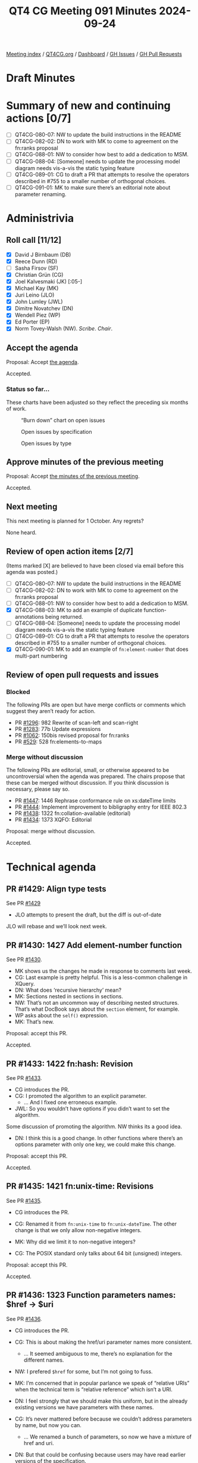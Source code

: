 :PROPERTIES:
:ID:       6AB6D8FA-CB33-4B57-A838-125F4B070652
:END:
#+title: QT4 CG Meeting 091 Minutes 2024-09-24
#+author: Norm Tovey-Walsh
#+filetags: :qt4cg:
#+options: html-style:nil h:6 toc:nil
#+html_head: <link rel="stylesheet" type="text/css" href="/meeting/css/htmlize.css"/>
#+html_head: <link rel="stylesheet" type="text/css" href="../../../css/style.css"/>
#+html_head: <link rel="shortcut icon" href="/img/QT4-64.png" />
#+html_head: <link rel="apple-touch-icon" sizes="64x64" href="/img/QT4-64.png" type="image/png" />
#+html_head: <link rel="apple-touch-icon" sizes="76x76" href="/img/QT4-76.png" type="image/png" />
#+html_head: <link rel="apple-touch-icon" sizes="120x120" href="/img/QT4-120.png" type="image/png" />
#+html_head: <link rel="apple-touch-icon" sizes="152x152" href="/img/QT4-152.png" type="image/png" />
#+options: author:nil email:nil creator:nil timestamp:nil
#+startup: showall

[[../][Meeting index]] / [[https://qt4cg.org][QT4CG.org]] / [[https://qt4cg.org/dashboard][Dashboard]] / [[https://github.com/qt4cg/qtspecs/issues][GH Issues]] / [[https://github.com/qt4cg/qtspecs/pulls][GH Pull Requests]]

#+TOC: headlines 6

* Draft Minutes
:PROPERTIES:
:unnumbered: t
:CUSTOM_ID: minutes
:END:

* Summary of new and continuing actions [0/7]
:PROPERTIES:
:unnumbered: t
:CUSTOM_ID: new-actions
:END:

+ [ ] QT4CG-080-07: NW to update the build instructions in the README
+ [ ] QT4CG-082-02: DN to work with MK to come to agreement on the fn:ranks proposal
+ [ ] QT4CG-088-01: NW to consider how best to add a dedication to MSM.
+ [ ] QT4CG-088-04: [Someone] needs to update the processing model diagram needs vis-a-vis the static typing feature
+ [ ] QT4CG-089-01: CG to draft a PR that attempts to resolve the operators described in #755 to a smaller number of orthogonal choices.
+ [ ] QT4CG-091-01: MK to make sure there’s an editorial note about parameter renaming.

* Administrivia
:PROPERTIES:
:CUSTOM_ID: administrivia
:END:

** Roll call [11/12]
:PROPERTIES:
:CUSTOM_ID: roll-call
:END:

+ [X] David J Birnbaum (DB)
+ [X] Reece Dunn (RD)
+ [ ] Sasha Firsov (SF)
+ [X] Christian Grün (CG)
+ [X] Joel Kalvesmaki (JK) [:05-]
+ [X] Michael Kay (MK)
+ [X] Juri Leino (JLO)
+ [X] John Lumley (JWL)
+ [X] Dimitre Novatchev (DN)
+ [X] Wendell Piez (WP)
+ [X] Ed Porter (EP)
+ [X] Norm Tovey-Walsh (NW). /Scribe/. /Chair/.

** Accept the agenda
:PROPERTIES:
:CUSTOM_ID: agenda
:END:

Proposal: Accept [[../../agenda/2024/09-24.html][the agenda]].

Accepted.

*** Status so far…
:PROPERTIES:
:CUSTOM_ID: so-far
:END:

These charts have been adjusted so they reflect the preceding six months of work.

#+CAPTION: “Burn down” chart on open issues
#+NAME:   fig:open-issues
[[./issues-open-2024-09-24.png]]

#+CAPTION: Open issues by specification
#+NAME:   fig:open-issues-by-spec
[[./issues-by-spec-2024-09-24.png]]

#+CAPTION: Open issues by type
#+NAME:   fig:open-issues-by-type
[[./issues-by-type-2024-09-24.png]]

** Approve minutes of the previous meeting
:PROPERTIES:
:CUSTOM_ID: approve-minutes
:END:

Proposal: Accept [[../../minutes/2024/09-17.html][the minutes of the previous meeting]].

Accepted.

** Next meeting
:PROPERTIES:
:CUSTOM_ID: next-meeting
:END:

This next meeting is planned for 1 October. Any regrets?

None heard.

** Review of open action items [2/7]
:PROPERTIES:
:CUSTOM_ID: open-actions
:END:

(Items marked [X] are believed to have been closed via email before
this agenda was posted.)

+ [ ] QT4CG-080-07: NW to update the build instructions in the README
+ [ ] QT4CG-082-02: DN to work with MK to come to agreement on the fn:ranks proposal
+ [ ] QT4CG-088-01: NW to consider how best to add a dedication to MSM.
+ [X] QT4CG-088-03: MK to add an example of duplicate function-annotations being returned.
+ [ ] QT4CG-088-04: [Someone] needs to update the processing model diagram needs vis-a-vis the static typing feature
+ [ ] QT4CG-089-01: CG to draft a PR that attempts to resolve the operators described in #755 to a smaller number of orthogonal choices.
+ [X] QT4CG-090-01: MK to add an example of ~fn:element-number~ that does multi-part numbering

** Review of open pull requests and issues
:PROPERTIES:
:CUSTOM_ID: open-pull-requests
:END:

*** Blocked
:PROPERTIES:
:CUSTOM_ID: blocked
:END:

The following PRs are open but have merge conflicts or comments which
suggest they aren’t ready for action.

+ PR [[https://qt4cg.org/dashboard/#pr-1296][#1296]]: 982 Rewrite of scan-left and scan-right
+ PR [[https://qt4cg.org/dashboard/#pr-1283][#1283]]: 77b Update expressions
+ PR [[https://qt4cg.org/dashboard/#pr-1062][#1062]]: 150bis revised proposal for fn:ranks
+ PR [[https://qt4cg.org/dashboard/#pr-529][#529]]: 528 fn:elements-to-maps

*** Merge without discussion
:PROPERTIES:
:CUSTOM_ID: merge-without-discussion
:END:

The following PRs are editorial, small, or otherwise appeared to be
uncontroversial when the agenda was prepared. The chairs propose that
these can be merged without discussion. If you think discussion is
necessary, please say so.

+ PR [[https://qt4cg.org/dashboard/#pr-1447][#1447]]: 1446 Rephrase conformance rule on xs:dateTime limits
+ PR [[https://qt4cg.org/dashboard/#pr-1444][#1444]]: Implement improvement to bibligraphy entry for IEEE 802.3
+ PR [[https://qt4cg.org/dashboard/#pr-1438][#1438]]: 1322 fn:collation-available (editorial)
+ PR [[https://qt4cg.org/dashboard/#pr-1434][#1434]]: 1373 XQFO: Editorial

Proposal: merge without discussion.

Accepted.

* Technical agenda
:PROPERTIES:
:CUSTOM_ID: technical-agenda
:END:

** PR #1429: Align type tests
:PROPERTIES:
:CUSTOM_ID: pr-1429
:END:
See PR [[https://qt4cg.org/dashboard/#pr-1429][#1429]]

+ JLO attempts to present the draft, but the diff is out-of-date

JLO will rebase and we’ll look next week.

** PR #1430: 1427 Add element-number function
:PROPERTIES:
:CUSTOM_ID: pr-1430
:END:
See PR [[https://qt4cg.org/dashboard/#pr-1430][#1430]].

+ MK shows us the changes he made in response to comments last week.
+ CG: Last example is pretty helpful. This is a less-common challenge in XQuery. 
+ DN: What does ‘recursive hierarchy’ mean?
+ MK: Sections nested in sections in sections.
+ NW: That’s not an uncommon way of describing nested structures. That’s what
  DocBook says about the ~section~ element, for example.
+ WP asks about the ~self()~ expression.
+ MK: That’s new.

Proposal: accept this PR.

Accepted.

** PR #1433: 1422 fn:hash: Revision
:PROPERTIES:
:CUSTOM_ID: pr-1433
:END:
See PR [[https://qt4cg.org/dashboard/#pr-1433][#1433]].

+ CG introduces the PR.
+ CG: I promoted the algorithm to an explicit parameter.
  + … And I fixed one erroneous example.
+ JWL: So you wouldn’t have options if you didn’t want to set the algorithm.

Some discussion of promoting the algorithm. NW thinks its a good idea.

+ DN: I think this is a good change. In other functions where there’s an options
  parameter with only one key, we could make this change.

Proposal: accept this PR.

Accepted.

** PR #1435: 1421 fn:unix-time: Revisions
:PROPERTIES:
:CUSTOM_ID: pr-1435
:END:
See PR [[https://qt4cg.org/dashboard/#pr-1435][#1435]].

+ CG introduces the PR.

+ CG: Renamed it from ~fn:unix-time~ to ~fn:unix-dateTime~. The other change is
  that we only allow non-negative integers.
+ MK: Why did we limit it to non-negative integers?
+ CG: The POSIX standard only talks about 64 bit (unsigned) integers.

Proposal: accept this PR.

Accepted.

** PR #1436: 1323 Function parameters names: $href → $uri
:PROPERTIES:
:CUSTOM_ID: pr-1436
:END:
See PR [[https://qt4cg.org/dashboard/#pr-1436][#1436]].

+ CG introduces the PR.

+ CG: This is about making the href/uri parameter names more consistent.
  + … It seemed ambiguous to me, there’s no explanation for the different names.
+ NW: I prefered ~$href~ for some, but I’m not going to fuss.
+ MK: I’m concerned that in popular parlance we speak of “relative URIs” when
  the technical term is “relative reference” which isn’t a URI.
+ DN: I feel strongly that we should make this uniform, but in the already
  existing versions we have parameters with these names.
+ CG: It’s never mattered before because we couldn’t address parameters by name,
  but now you can.
  + … We renamed a bunch of parameters, so now we have a mixture of href and uri.
+ DN: But that could be confusing because users may have read earlier versions
  of the specification.
  + … Perhaps we need to have a short editorial note about the fact that the
    parameters have been renamed.
+ JLO: I’d like to stick with ~$href~.
+ CG: What about ~fn:collection~. It uses ~$uri~ that was one of the questions.
+ JLO: I think ~$href~ would be fine for ~fn:collection~.
+ MK: Collations in principle can be relative references, but it’s strongly discouraged.
  + … I’m not sure anyone uses them that way.
  + … There are certainly places where we use URIs as names: collections, modules, namespaces.
  + … There are some cases where things might be names or collections.
  + … We’re trying to decide which ones are supposed to be names and which are
    supposed to be locations.

Some discussion of relative vs. absolute URIs and where they can be used.
Namespace URIs are never made absolute, but some others are.

+ WP: If we say ~$uri~ then it’s a URI and if it’s just a reference, it can be a ~$href~.
+ RD: I wonder if, based one of the comments in the discussion, with using names
  like ~$uri~ and ~$href~ we’re making parameters names based on the role we
  expect them to play. Perhaps using names like ~$value~ would be better. So we
  aren’t saying ~$int~ for a name.
+ CG: One of my proposal was to use ~$source~ or ~$input~ instead.
+ DN: If we seem to not be able to agree on the exact name, maybe a compromise
  solution would be to use a neutral name like ~$source-reference~. And we can
  say in some note that we’re using a unified name.
+ RD: I think ~$input~ or ~$source~ are reasonable names. But I don’t really have a preference.
  + … For me, a name like ~$source-reference~ is too verbose. I quite like something more concise.

Straw poll: ~$source~ or ~$input~? ~$source~ gets 7 votes, ~$input~ gets none.

+ MK: Let’s take this back to email.

ACTION: MK to make sure there’s an editorial note about parameter renaming.

** PR #1437: 1325 Variadic System Functions limited to `fn:concat`
:PROPERTIES:
:CUSTOM_ID: pr-1437
:END:
See PR [[https://qt4cg.org/dashboard/#pr-1437][#1437]].

+ CG introduces the PR.

+ CG: At the moment, ~fn:concat~, ~fn:codepoints-to-string~ and ~fn:distinct-unordered-nodes~ are variadic.
  + … I wanted to find a simple answer to the question: why are those variadic?
  + … But what rule would we follow?
  + … If there’s no rule, maybe we should only use it for ~fn:concat~ where it’s needed.
  + … Then we could come back to the question if we came up with a simple rule.
  + … It might be that having an ~$options~ parameter on
    ~fn:codepoints-to-string~ and ~fn:distinct-unordered-nodes~ would be better.
+ MK: It’s a valid point. I sort of feel like we introduced variadicy because ~fn:concat~ stands out
  like a sore thumb. Having introduced it, I thought we could use it to make some functions more useful.
  + … But it does inhibit extensibilty on those functions in the future.
  + … I don’t know what the right answer is.
+ JWL: I think it’s more trouble than its worth. I don’t think anyone would be
  annoyed if we just left it.
+ JLO: The arguments that CG just brought up are really useful. I just want to make sure I understand.
  + … Is it still the case that in XQuery 4 will allow users to create new variadic functions?
+ MK: Yes.
+ DN: I think that the change proposed by CG results in more exact definitions.
  But on the other side, if we have to list two or three different overloads,
  this will consume a very big space. I am in favor of a compromise, leave them
  variadic but add a note that you can’t have more than two values. That seems more concise to me.

Chair tries a straw poll. In favor: 4, opposed: 0. So not real consensus here.

Some discussion of DN’s compromise proposal that we limit the variadicity to
only a maximum number of arguments.

+ CG: I can’t see why we should limit to a specific number.
+ RD: The comment was about adding more arguments to codepoints-to-values. If you limited it,
  you could imagine adding more extensible parameters in the future.
+ NW: That didn’t help me.
+ CG: We could remove varadicity from these two functions and then come back
  later to decide which ones should.
+ WP: I have to say, as a user, variadicity is a problem. I’d like to think of
  ~fn:concat~ as an outlier.
+ RD: Various other vendor functions, in BaseX and MarkLogic for example, are
  declared as variadic. The motivation that I had for specifying varadicity was
  that it wasn’t defined in the specification. ~fn:concat~ was just magic.

Take it back to email.

** PR #1439: 1235 Function Identity: Treating function items with identical bodies
:PROPERTIES:
:CUSTOM_ID: pr-1439
:END:
See PR [[https://qt4cg.org/dashboard/#pr-1439][#1439]].

+ CG introduces the PR.

+ CG: The current status quo:

|---+---------------------------------------------------+-----------------------|
| # | Function                                          | Result                |
|---+---------------------------------------------------+-----------------------|
| 1 | ~deep-equal(<a/>, <a/>)~                          | ~true()~              |
| 2 | ~let $f := fn { <a/> } return deep-equal($f, $f)~ | ~true()~              |
| 3 | ~deep-equal(fn { 1 }, fn { 1 })~                  | ~true()~ or ~false()~ |
| 4 | ~deep-equal(fn { <a/> }, fn { <a/> })~            | ~false()~             |
|---+---------------------------------------------------+-----------------------|

+ CG: As you can see there’s inconsistency here.
  + … MK proposed some small changes to a few paragraphs.
  + … These changes allow the last example to return either ~true()~ or
    ~false()~.

CG shows the relevant part 4.5.2.7 Function Identity

+ DN: I want to remark that the fact that bodies of two functions are identical
  doesn’t mean that the functions are the same. Both the body and the signature
  have to be the same.
+ JLO: I just wanted to say that the way it’s written, only the optimizer can
  decide. That will definitely take dynamic scope into account. I think DN’s
  concern is addressed.
+ MK: I think this text explains the way I’ve always understood the intent.
  + … I think this is an editorial improvement.
+ DN: No, what JLO said doesn’t address my concerns. It leaves the impression
  that we have function identity when the bodies are identical which is not
  true. We can easily add the signature to the definition.
+ CG: I read all the rules and I don’t think the changes I’m making are in those
  areas.
  
Proposal: accept this PR.

Accepted.

** PR #1453: Fix typo in load-xquery-module example
:PROPERTIES:
:CUSTOM_ID: pr-1453
:END:
See PR [[https://qt4cg.org/dashboard/#pr-1453][#1453]].

Proposal: accept this PR.

Accepted.

* Any other business
:PROPERTIES:
:CUSTOM_ID: any-other-business
:END:

+ JWL describes some of his recent work with grammars.

+ JWL: I’ve been producing iXML grammars for the current state. I’ve got to a
  point where I’ve generated both the XQuery and XPath grammars and I’ve run
  them over the whole test set. Getting about 50 failures, mostly whitespace and
  embedded “-”.s
  + … I have a mechanism for generating a grammar from the current state.
  + … I’ll publish this to the whole group.

JWL demonstrates the XPath 4.0 grammar parsing some expressions. It can provide
the full parse or a reduced parse.

+ JWL: This let’s you experiment with minor changes in the grammar to see if it
  might introduce ambiguities.

JWL demonstrates the XQuery grammar as well.

+ JWL: This work is available now at https://johnlumley.github.io/jwiXML.xhtml
  + … I’ll put the grammars themselves on my GitHub page.
  + … I’ll try to keep up with significant grammar changes.
+ RD: Is it possible to integrate this into the build process?
+ JWL: Maybe, but some parts of it need to go through the browser.
+ MK: In the older specs, fragments of XPath and XQuery code where tagged and
  there were tests. But we haven’t maintained that.

* Adjourned
:PROPERTIES:
:CUSTOM_ID: adjourned
:END:

